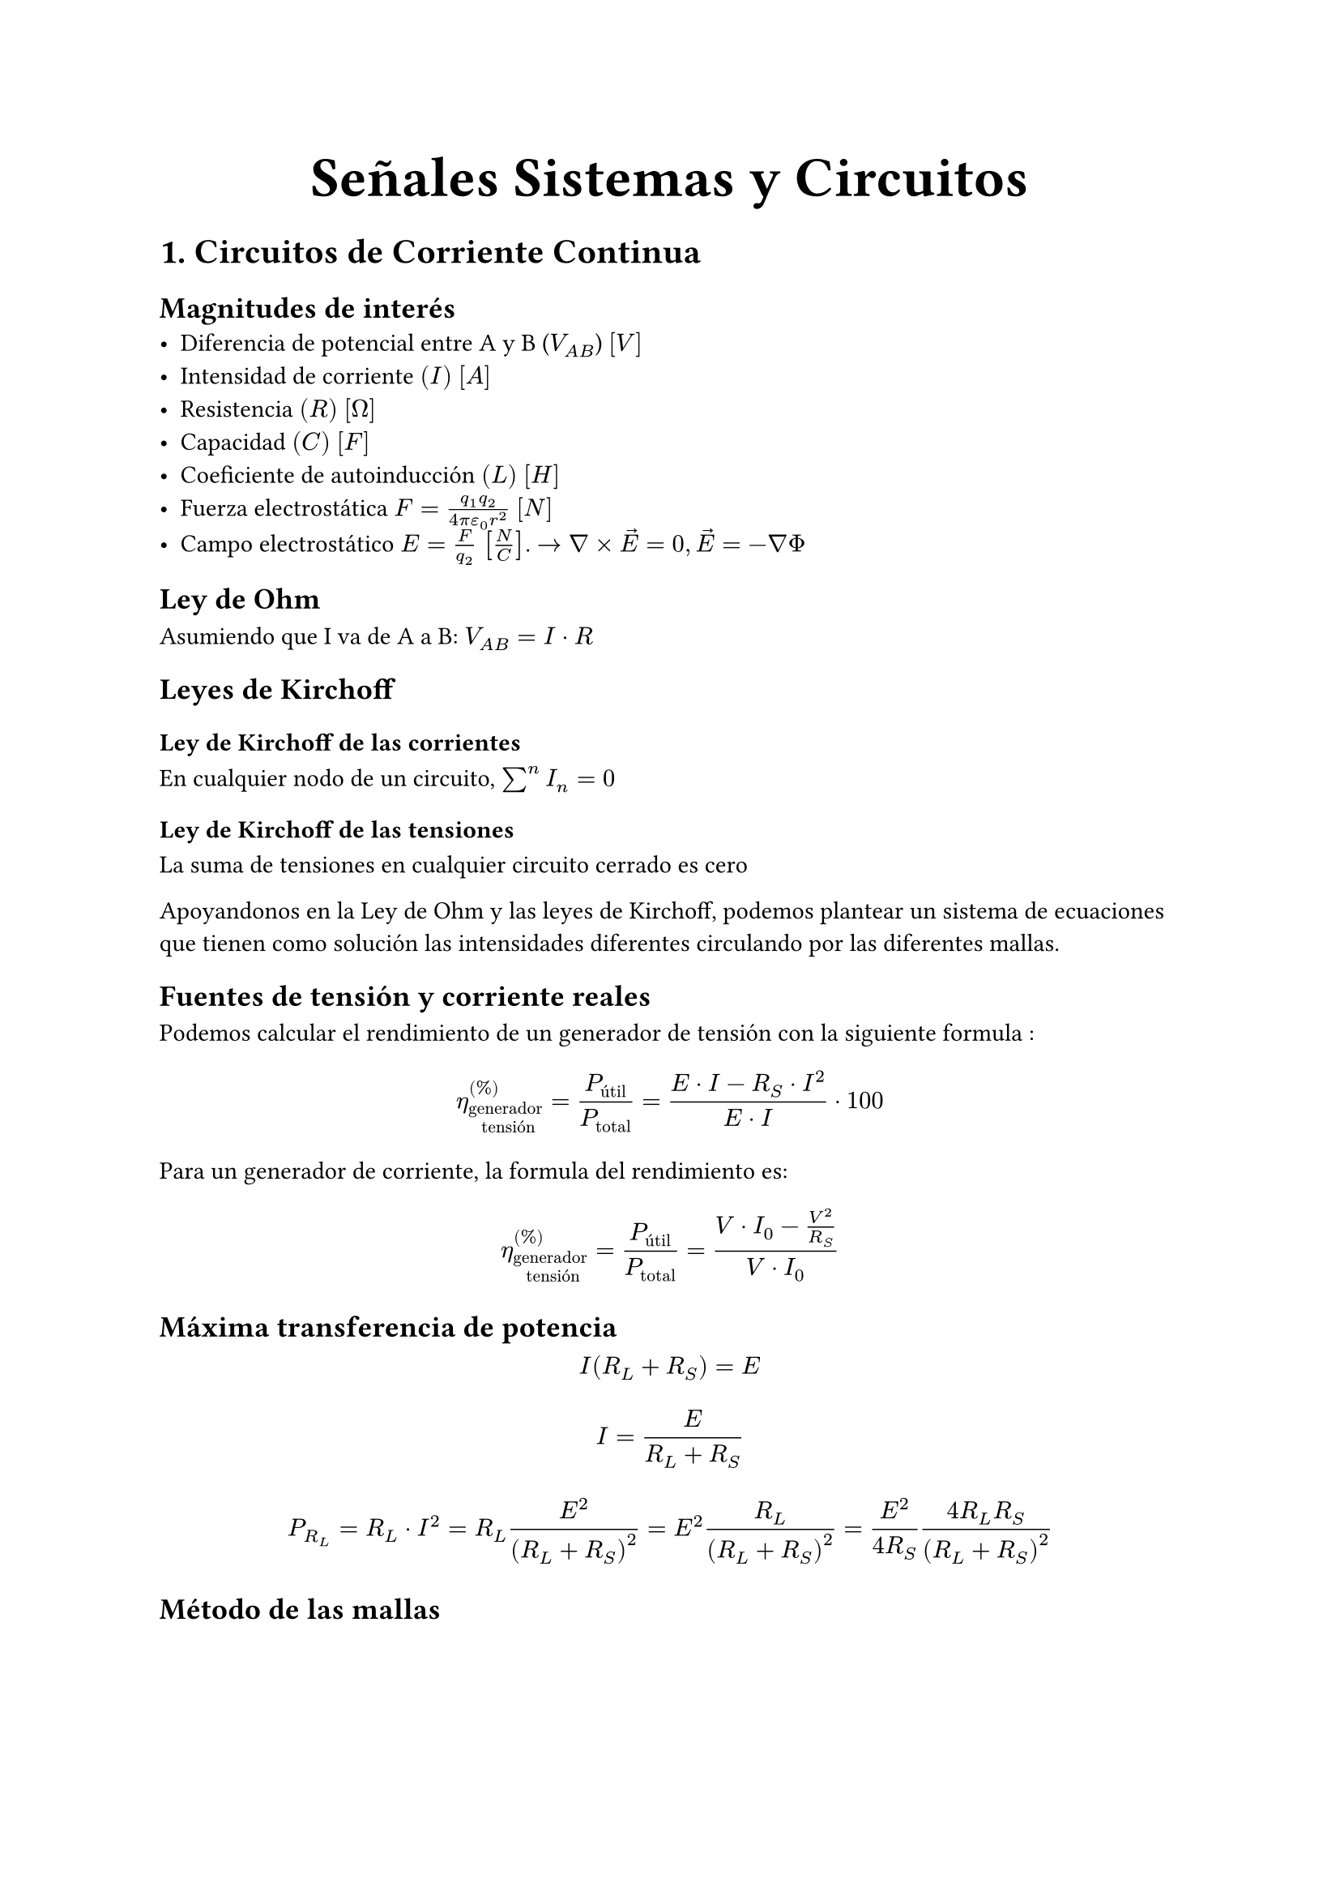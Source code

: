 #align(center, text(25pt)[*Señales Sistemas y Circuitos*])

= 1. Circuitos de Corriente Continua

== Magnitudes de interés
- Diferencia de potencial entre A y B ($V_(A B)$) $[V]$
- Intensidad de corriente $(I)$ $[A]$
- Resistencia $(R)$ $[Omega]$
- Capacidad $(C)$ $[F]$
- Coeficiente de autoinducción $(L)$ $[H]$
- Fuerza electrostática $F = (q_1 q_2)/(4 pi epsilon_0 r^2) $ $[N]$
- Campo electrostático $E=F/(q_2)$ $[N/C]$. $-> nabla times arrow(E) = 0, arrow(E)=-nabla Phi$

== Ley de Ohm
Asumiendo que I va de A a B: $V_(A B) = I dot R$

== Leyes de Kirchoff
=== Ley de Kirchoff de las corrientes
En cualquier nodo de un circuito, $sum^n I_n = 0$
=== Ley de Kirchoff de las tensiones
La suma de tensiones en cualquier circuito cerrado es cero

Apoyandonos en la Ley de Ohm y las leyes de Kirchoff, podemos plantear un sistema de ecuaciones que tienen como solución las intensidades diferentes circulando por las diferentes mallas.

== Fuentes de tensión y corriente reales

Podemos calcular el rendimiento de un generador de tensión con la siguiente formula : $ eta_("generador \n tensión")^((%))=(P_("útil"))/(P_("total"))=(E dot I - R_S dot I^2)/(E dot I) dot 100 $

Para un generador de corriente, la formula del rendimiento es: $ eta_"generador \n tensión"^((%))=(P_"útil")/(P_"total")=(V dot I_0 - (V^2)/(R_S))/(V dot I_0) $

== Máxima transferencia de potencia
$ I(R_L+R_S) = E $
$ I = E/(R_L + R_S) $
$ P_(R_L)= R_L dot I^2 = R_L (E^2)/((R_L+R_S)^2) = E^2(R_L)/(R_L+R_S)^2 =(E^2)/(4 R_S) (4 R_L R_S)/(R_L+R_S)^2 $ 

== Método de las mallas
  